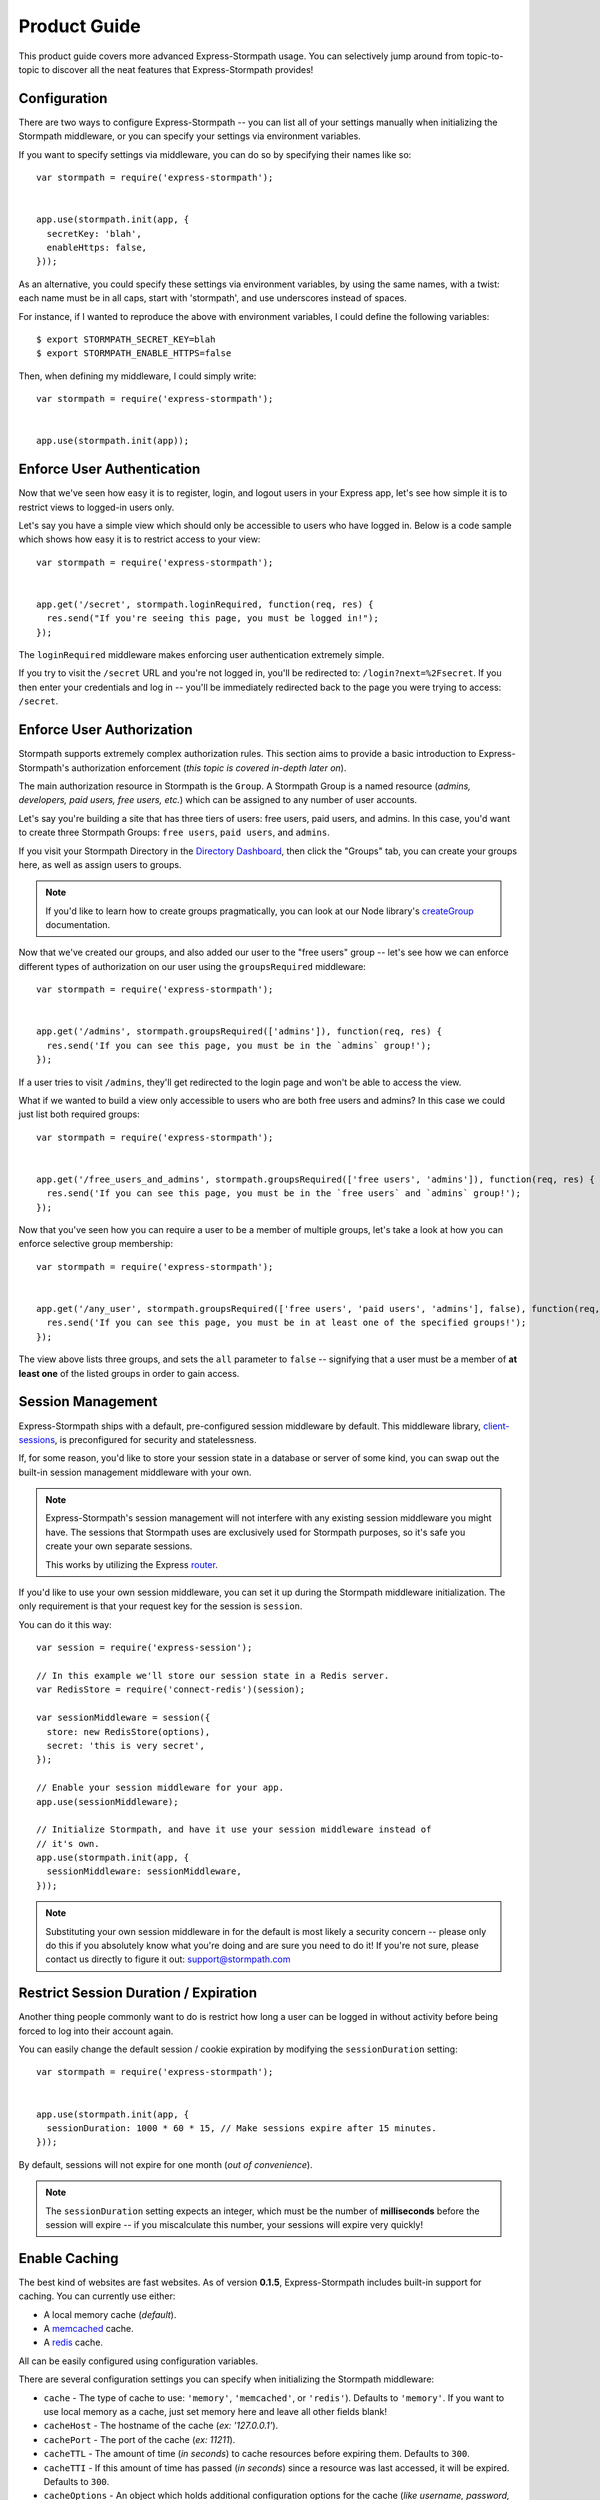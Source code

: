 Product Guide
=============

This product guide covers more advanced Express-Stormpath usage.  You can
selectively jump around from topic-to-topic to discover all the neat features
that Express-Stormpath provides!


Configuration
-------------

There are two ways to configure Express-Stormpath -- you can list all of your
settings manually when initializing the Stormpath middleware, or you can specify
your settings via environment variables.

If you want to specify settings via middleware, you can do so by specifying
their names like so::

    var stormpath = require('express-stormpath');


    app.use(stormpath.init(app, {
      secretKey: 'blah',
      enableHttps: false,
    }));

As an alternative, you could specify these settings via environment variables,
by using the same names, with a twist: each name must be in all caps, start with
'stormpath', and use underscores instead of spaces.

For instance, if I wanted to reproduce the above with environment variables, I
could define the following variables::

    $ export STORMPATH_SECRET_KEY=blah
    $ export STORMPATH_ENABLE_HTTPS=false

Then, when defining my middleware, I could simply write::

    var stormpath = require('express-stormpath');


    app.use(stormpath.init(app));


Enforce User Authentication
---------------------------

Now that we've seen how easy it is to register, login, and logout users in your
Express app, let's see how simple it is to restrict views to logged-in users only.

Let's say you have a simple view which should only be accessible to users who
have logged in.  Below is a code sample which shows how easy it is to restrict
access to your view::

    var stormpath = require('express-stormpath');


    app.get('/secret', stormpath.loginRequired, function(req, res) {
      res.send("If you're seeing this page, you must be logged in!");
    });


The ``loginRequired`` middleware makes enforcing user authentication extremely
simple.

If you try to visit the ``/secret`` URL and you're not logged in, you'll be
redirected to: ``/login?next=%2Fsecret``.  If you then enter your credentials
and log in -- you'll be immediately redirected back to the page you were trying
to access: ``/secret``.


Enforce User Authorization
--------------------------

Stormpath supports extremely complex authorization rules.  This section aims to
provide a basic introduction to Express-Stormpath's authorization enforcement
(*this topic is covered in-depth later on*).

The main authorization resource in Stormpath is the ``Group``.  A Stormpath
Group is a named resource (*admins, developers, paid users, free users, etc.*)
which can be assigned to any number of user accounts.

Let's say you're building a site that has three tiers of users: free users, paid
users, and admins.  In this case, you'd want to create three Stormpath Groups:
``free users``, ``paid users``, and ``admins``.

If you visit your Stormpath Directory in the `Directory Dashboard`_, then
click the "Groups" tab, you can create your groups here, as well as assign users
to groups.

.. note::
    If you'd like to learn how to create groups pragmatically, you can look at
    our Node library's `createGroup`_ documentation.

Now that we've created our groups, and also added our user to the "free users"
group -- let's see how we can enforce different types of authorization on
our user using the ``groupsRequired`` middleware::

    var stormpath = require('express-stormpath');


    app.get('/admins', stormpath.groupsRequired(['admins']), function(req, res) {
      res.send('If you can see this page, you must be in the `admins` group!');
    });

If a user tries to visit ``/admins``, they'll get redirected to the login page
and won't be able to access the view.

What if we wanted to build a view only accessible to users who are both free
users and admins?  In this case we could just list both required groups::

    var stormpath = require('express-stormpath');


    app.get('/free_users_and_admins', stormpath.groupsRequired(['free users', 'admins']), function(req, res) {
      res.send('If you can see this page, you must be in the `free users` and `admins` group!');
    });

Now that you've seen how you can require a user to be a member of multiple
groups, let's take a look at how you can enforce selective group membership::

    var stormpath = require('express-stormpath');


    app.get('/any_user', stormpath.groupsRequired(['free users', 'paid users', 'admins'], false), function(req, res) {
      res.send('If you can see this page, you must be in at least one of the specified groups!');
    });

The view above lists three groups, and sets the ``all`` parameter to ``false``
-- signifying that a user must be a member of **at least one** of the listed
groups in order to gain access.


Session Management
------------------

Express-Stormpath ships with a default, pre-configured session middleware by
default.  This middleware library, `client-sessions`_, is preconfigured for
security and statelessness.

If, for some reason, you'd like to store your session state in a database or
server of some kind, you can swap out the built-in session management middleware
with your own.

.. note::
    Express-Stormpath's session management will not interfere with any existing
    session middleware you might have.  The sessions that Stormpath uses are
    exclusively used for Stormpath purposes, so it's safe you create your own
    separate sessions.

    This works by utilizing the Express `router`_.

If you'd like to use your own session middleware, you can set it up during the
Stormpath middleware initialization.  The only requirement is that your request
key for the session is ``session``.

You can do it this way::

    var session = require('express-session');

    // In this example we'll store our session state in a Redis server.
    var RedisStore = require('connect-redis')(session);

    var sessionMiddleware = session({
      store: new RedisStore(options),
      secret: 'this is very secret',
    });

    // Enable your session middleware for your app.
    app.use(sessionMiddleware);

    // Initialize Stormpath, and have it use your session middleware instead of
    // it's own.
    app.use(stormpath.init(app, {
      sessionMiddleware: sessionMiddleware,
    }));

.. note::
    Substituting your own session middleware in for the default is most likely a
    security concern -- please only do this if you absolutely know what you're
    doing and are sure you need to do it!  If you're not sure, please contact us
    directly to figure it out: support@stormpath.com


Restrict Session Duration / Expiration
--------------------------------------

Another thing people commonly want to do is restrict how long a user can be
logged in without activity before being forced to log into their account again.

You can easily change the default session / cookie expiration by modifying the
``sessionDuration`` setting::

    var stormpath = require('express-stormpath');


    app.use(stormpath.init(app, {
      sessionDuration: 1000 * 60 * 15, // Make sessions expire after 15 minutes.
    }));

By default, sessions will not expire for one month (*out of convenience*).

.. note::
    The ``sessionDuration`` setting expects an integer, which must be the number
    of **milliseconds** before the session will expire -- if you miscalculate
    this number, your sessions will expire very quickly!


Enable Caching
--------------

The best kind of websites are fast websites.  As of version **0.1.5**,
Express-Stormpath includes built-in support for caching.  You can currently use
either:

- A local memory cache (*default*).
- A `memcached`_ cache.
- A `redis`_ cache.

All can be easily configured using configuration variables.

There are several configuration settings you can specify when initializing the
Stormpath middleware:

- ``cache`` - The type of cache to use: ``'memory'``, ``'memcached'``, or
  ``'redis'``).  Defaults to ``'memory'``.  If you want to use local memory as a
  cache, just set memory here and leave all other fields blank!
- ``cacheHost`` - The hostname of the cache (*ex: '127.0.0.1'*).
- ``cachePort`` - The port of the cache (*ex: 11211*).
- ``cacheTTL`` - The amount of time (*in seconds*) to cache resources before
  expiring them.  Defaults to ``300``.
- ``cacheTTI`` - If this amount of time has passed (*in seconds*) since a
  resource was last accessed, it will be expired.  Defaults to ``300``.
- ``cacheOptions`` - An object which holds additional configuration options for
  the cache (*like username, password, etc.*).

Here's an example showing how to enable caching for a memcached server that is
running locally with no username / password::

    var stormpath = require('express-stormpath');


    app.use(stormpath.init(app, {
      cache: 'memcached',
      cacheHost: '127.0.0.1',
      cachePort: 11211,
    }));

Here's an example which shows how to enable caching for a redis server that is
running locally with a required password::

    var stormpath = require('express-stormpath');


    app.use(stormpath.init(app, {
      cache: 'redis',
      cacheHost: '127.0.0.1',
      cachePort: 6379,
      cacheOptions: {
        auth_pass: 'xxx',
      },
    }));


Access User Data
----------------

Let's take a quick look at how we can access user data from a custom view.

Let's say we've defined a simple view that should simply display a user's email
address.  We can make use of the magical ``res.locals.user`` context variable to
do this::

    var stormpath = require('express-stormpath');


    app.get('/email', stormpath.loginRequired, function(req, res) {
      res.send('Your email address is:', res.locals.user);
    });

The ``res.locals.user`` context allows you to directly interact with the current
``user`` object.  This means you can perform *any* action on the ``user`` object
directly.

For more information on what you can do with a ``user`` object, please see
the Node library documentation: http://docs.stormpath.com/nodejs/api/account

Let's say you want to change a user's ``givenName`` (*first name*).  You could
easily accomplish this with the following code::

    // assuming we're inside of a request
    res.locals.user.givenName = 'Randall';
    res.locals.user.save(function(err) {
      if (!err) {
        console.log('User change saved successfully.');
      }
    });

As you can see above, you can directly modify ``user`` attributes, then
persist any changes by running ``res.locals.user.save()``.


Handling Events
---------------

As of Express-Stormpath **0.2.8**, it is now possible to handle specific events!
This means you can run your own custom code when a specific event happens.

All supported events are listed below.


Post Registration
.................

Want to run some custom code after a user registers for your site?  If so, this
is the event you want to handle!

By defining a ``postRegistrationHandler`` you're able to do stuff like:

- Send a new user a welcome email.
- Generate API keys for all new users.
- Setup Stripe billing.
- etc.

To use a ``postRegistrationHandler``, you need to define your handler function
in the Stormpath middleware setup::

    app.use(stormpath.init(app, {
      postRegistrationHandler: function(account, res, next) {
        console.log('User:', account.email, 'just registered!');
        next();
      },
    }));

As you can see in the example above, the ``postRegistrationHandler`` function
takes in three parameters:

- ``account``: The new, successfully created, user account.
- ``res``: The Express response object.  This can be used to modify the HTTP
  response directly.
- ``next``: The callback to call when you're done doing whatever it is you want
  to do.  If you call this, execution will continue on normally.  If you don't
  call this, you're responsible for handling the response.

In the example below, we'll use the ``postRegistrationHandler`` to redirect the
user to a special page (*instead of the normal registration flow*)::

    app.use(stormpath.init(app, {
      postRegistrationHandler: function(account, res, next) {
        res.redirect(302, '/secretpage').end();
      },
    }));


Working With Custom User Data
-----------------------------

In addition to managing basic user fields, Stormpath also allows you to store
up to 10MB of JSON information with each user account!

Instead of defining a database table for users, and another database table for
user profile information -- with Stormpath, you don't need either!

Let's take a look at how easy it is to store custom data on a ``user``
model::

    // assuming we're inside of a request
    res.locals.user.customData.somefield = 'somevalue';
    res.locals.user.customData['anotherfield'] = {'json': 'data'};
    res.locals.user.customData['woot'] = 10.202223;
    res.locals.user.save();

    user.customData['woot'];
    // 10.202223

    delete user.customData['woot'];
    user.save(function(err, updatedUser) {
      if (!err) {
        updatedUser.customData.woot;
        // undefined
      }
    });

As you can see above -- storing custom information on a ``user`` account is
extremely simple!

Extra Context For Templates
------------------------------------

Your app might need to add custom data like analytics code to the templates. This
data will most likely change depending of the environment you are running on and you
can't hardcode it in the template.

To fix that you can pass extra context to Express-Stormpath like so::

    var stormpath = require('express-stormpath');

    app.use(stormpath.init(app, {
      templateContext: {
        extraData: 'This is extra data.',
        googleAnalyticsID: 'UA-0000000-1',
        mixpanelID: '123456'
      }
    }));

And in each template, you'll have access to ``extraData`` and the other variables
you defined. Keep in mind that thosevalues might override the ones from 
Express-Stormpath. If you experience clashes, you might need to check your variable names first.

Automatic Expansion
-------------------

As of Express-Stormpath **0.4.3**, you can now take advantage of automatic
expansion.  Automatic expansion allows you to more easily work with user data.

Let's say you're working on an app which makes use of the ``customData``
property.  As mentioned in the previous section, you could always work with this
data in each route by requesting it like so::

    app.get('/', stormpath.loginRequired, function(req, res) {
      req.user.getCustomData(function(err, data) {
        res.json(data);
      });
    });

However -- this is a bit nasty, right?  If you know that you always want to use
``customData`` -- then having to repeatedly call ``req.user.getCustomData`` over
and over again is going to get boring!

With automatic expansion, you can pass in a configuration option when setting up
your middleware, and tell it you want a particular property to be expanded
automatically -- for instance::

    app.use(stormpath.init(app, {
      expandCustomData: true,
    });

Now, inside of *any* route, you could do the following::

    app.get('/', stormpath.loginRequired, function(req, res) {
      res.json(req.user.customData);
    });

As you can see above, by automatically expanding the ``customData`` property, it
means you don't have to make any additional Stormpath calls -- it will happen
automatically on each request!

You can expand any of the *"linked resources"* below:

- ``apiKeys`` - A user's API keys.
- ``customData`` - A user's custom data.
- ``directory`` - A user's directory data.
- ``groups`` - A user's group data.
- ``groupMemberships`` - A user's group membership data.
- ``providerData`` - A user's provider data (*for social login providers*).
- ``tenant`` - A user's tenant data.

Now, some of the linked resources above are simple JSON objects:

- ``customData``
- ``directory``
- ``providerData``
- ``tenant``

Each of the above objects contains some fields, and can be referenced like a
normal JSON object.

The other fields, however:

- ``apiKeys``
- ``groups``
- ``groupMemberships``

Are collections -- and they can't be queried in a single request.

Take ``groups``, for instance, if your account is a member of 1,000 groups, you
won't be able to squeeze all 1,000 groups into a single object (*it's just not
efficient*) -- so instead, you have to iterate over the collection.

Below is an example which shows how you can iterate over a collection resource
(*groups, in this case*)::

    app.get('/', stormpath.loginRequired, function(req, res) {
      req.user.groups.each(function(group, callback) {
        console.log('group:', group);
        callback();
      }, function() {
        res.send('Finished logging all groups to the console!')
      });
    });

Each collection resource has an ``each`` method which takes in two functions
with signature: ``function(data, callback), function()``.  The first function
will be called for each resource in the collection.  The second function will be
called when you've finished iterating through all of the available resources.

So, given the example above, we could just as easily iterate over all of a
user's ``apiKeys``::

    app.get('/', stormpath.loginRequired, function(req, res) {
      req.user.apiKeys.each(function(apiKey, callback) {
        console.log('apiKey:', apiKey);
        callback();
      }, function() {
        res.send('Finished logging all apiKeys to the console!')
      });
    });

Below is a full list of the available expansion options that you'll need to
enable in your middleware if you'd like to turn expansion on (*each field can be
enabled by setting its value to true*):

- ``expandApiKeys``
- ``expandCustomData``
- ``expandDirectory``
- ``expandGroups``
- ``expandGroupMemberships``
- ``expandProviderData``
- ``expandTenant``


API Authentication
------------------

In addition to handling user login, registration, etc. for web users -- you can
also use Stormpath to secure your REST API.

Typically, securing REST APIs is a lot of work:

- You need to assign users API keys.
- You need to cache the API keys for validation when users make requests
  (*nobody likes a slow API!*).
- You need to allow users to exchange their API keys for Oauth tokens (*if you
  want to support Oauth*).

With Stormpath, however, this process is greatly simplified.  Stormpath can
create API keys for your users, store them securely, and completely handle API
authentication / caching.


Create API Keys
...............

Before you can secure your REST API, you'll need to provision an API key pair
for one of your Stormpath users.

To do this (*assuming you're inside of an Express route*), you can call the
``createApiKey`` method on your user object like so::

    // Create an API key pair for the current user.
    app.post('/create', stormpath.loginRequired, function(req, res) {
      res.locals.user.createApiKey(function(err, apiKey) {
        if (err) {
          res.json(503, { error: 'Something went wrong. Please try again.' });
        } else {
          res.json({ id: apiKey.id, secret: apiKey.secret });
        }
      });
    });

The above route will create a new API key for the logged in user, then return it
as JSON.  Each API key pair has two parts:

- ``id`` - An API key ID -- this is similar to a username.
- ``secret`` - An API key secret -- this is similar to a password.

Both the id and secret *must* be given to your user, as both will be needed for
API authentication.

Once you've created at least one API key pair for your user, you can then allow
this user to authenticate using their API keys against your API service.


Authenticating via Basic Auth
.............................

If you're building a REST API, the simplest way to secure your API is using HTTP
basic authentication.

Essentially what this means is that a developer will be able to access your API
by specifying their API key ID and secret when making requests to your API.

To allow a user to authenticate via basic authentication, all you need to use is
the ``apiAuthenticationRequired`` middleware in your route::

    // This API endpoint is *only* accessible to users with valid API keys.
    app.get('/me', stormpath.apiAuthenticationRequired, function(req, res) {
      var user = res.locals.user;
      res.json({
        givenName: user.givenName,
        surname: user.surname,
        email: user.email,
      });
    });

Now, let's see how a developer can successfully use this API endpoint defined
above.

First, we'll use the `curl`_ command to make an API request to this endpoint
*without specifying our API credentials*::

    $ curl -v http://localhost:3000/me
    {"error":"Invalid API credentials."}

As you can see above, by hitting the API endpoint with no credentials, a JSON
error is returned automatically (*along with an HTTP 401 UNAUTHORIZED status
code*).

Now, let's try this again by specifying our user's API credentials (*that we
generated in the previous section*)::

    $ curl -v --user id:secret http://localhost:3000/me
    {"givenName":"Randall","surname":"Degges","email":"r@rdegges.com"}

As you can see, by specifying my developer API credentials, I was able to
successfully authenticate against the REST API!

Using basic authentication, along with SSL, is an *excellent* way to secure
your REST API.


Authenticating via OAuth
........................

OAuth is another popular way to secure REST APIs.

The way OAuth works is as follows:

- You've built a REST API that you want to secure.
- You've got developer accounts, and each developer account has an API key
  pair.
- A developer makes an HTTP POST request to your API service at the URL
  ``/oauth``, and authenticates via HTTP basic authentication.
- If the request to ``/oauth`` was successful, an OAuth token will be returned
  to the developer.  This token is a long string that expires in a given amount
  of time (*by default, OAuth tokens expire after one hour*).
- After the developer has this OAuth token, they can use this to authenticate
  future API requests instead of using their API key directly.

OAuth serves to provide additional security over basic authentication if you'd
like to give out more advanced / restricted access to your developers.

Typically, if you're building a REST API, and aren't sure which form of
authentication to offer -- it's a much better idea to simply use basic
authentication (*covered in the previous section*).

If you'd still like to use OAuth, continue reading!


Configuring OAuth Token Settings
^^^^^^^^^^^^^^^^^^^^^^^^^^^^^^^^

This library comes with OAuth support out-of-the box.  There are two
configuration options you can specify when initializing the Stormpath middleware
which control your OAuth flow:

- ``getOauthTokenUrl`` - The URL at which OAuth tokens can be retrieved.
  Defaults to ``/oauth``.
- ``oauthTTL`` - The amount of time (*in seconds*) that OAuth tokens last.
  Defaults to ``3600`` (*one hour*).

Here's an example of how to set both of these attributes::

    app.use(stormpath.init(app, {
      getOauthTokenUrl: '/oauth',
      oauthTTL: 3600,
    }));


Getting an OAuth Token
^^^^^^^^^^^^^^^^^^^^^^

Now that you've configured your OAuth settings, developers will be able to
retrieve OAuth tokens by hitting your OAuth URL (*/oauth by default*) with
their API credentials.

Below is an example request using curl, which demonstrates the proper way to
request an OAuth token::

    $ curl -v --user id:secret http://localhost:3000/oauth?grant_type=client_credentials
    {"access_token":"eyJ0eXAiOiJKV1QiLCJhbGciOiJIUzI1NiJ9.eyJzdWIiOiJEUExSSTVUTEVNMjFTQzNER0xHUjBJOFpYIiwiaXNzIjoiaHR0cHM6Ly9hcGkuc3Rvcm1wYXRoLmNvbS92MS9hcHBsaWNhdGlvbnMvNWpvQVVKdFZONHNkT3dUVVJEc0VDNSIsImlhdCI6MTQwNjY1OTkxMCwiZXhwIjoxNDA2NjYzNTEwLCJzY29wZSI6IiJ9.ypDMDMMCRCtDhWPMMc9l_Q-O-rj5LATalHYa3droYkY","token_type":"bearer","expires_in":3600}

.. note::
    If you're wondering why the ``?grant_type=client_credentials`` querystring
    exists -- it's part of the OAuth spec: http://tools.ietf.org/html/rfc6749

The response is a JSON object which contains:

- ``access_token`` - Your OAuth access token.  This can be used to authenticate
  via subsequent requests.
- ``token_type`` - This will always be ``'bearer'``.
- ``expires_in`` - This is the amount of seconds (*as an integer*) for which
  this token is valid.


Making OAuth Requests
^^^^^^^^^^^^^^^^^^^^^

Now that you've got an OAuth access token, you can use this to make API requests
securely to you REST API.

Let's say you've defined the following API endpoint::

    // This API endpoint is *only* accessible to users with a valid OAuth token.
    app.get('/me', stormpath.apiAuthenticationRequired, function(req, res) {
      var user = res.locals.user;
      res.json({
        givenName: user.givenName,
        surname: user.surname,
        email: user.email,
      });

By using the ``stormpath.apiAuthenticationRequired`` middleware, users will be
authenticated automatically on your behalf.

Here's a sample curl request to this endpoint without any credentials::

    $ curl -v http://localhost:3000/me
    {"error":"Invalid API credentials."}

And here's a sample curl request to this endpoint with the Bearer token
included::

    $ curl -v -H 'Authorization: Bearer eyJ0eXAiOiJKV1QiLCJhbGciOiJIUzI1NiJ9.eyJzdWIiOiJEUExSSTVUTEVNMjFTQzNER0xHUjBJOFpYIiwiaXNzIjoiaHR0cHM6Ly9hcGkuc3Rvcm1wYXRoLmNvbS92MS9hcHBsaWNhdGlvbnMvNWpvQVVKdFZONHNkT3dUVVJEc0VDNSIsImlhdCI6MTQwNjY1OTkxMCwiZXhwIjoxNDA2NjYzNTEwLCJzY29wZSI6IiJ9.ypDMDMMCRCtDhWPMMc9l_Q-O-rj5LATalHYa3droYkY' http://localhost:3000/me
    {"givenName":"Randall","surname":"Degges","email":"r@rdegges.com"}

As you can see, by correctly specifying your OAuth token, you're able to
authenticate against the API endpoint easily!


Customize Redirect Logic
------------------------

As you might have already noticed by playing around with the registration and
login pages -- when you first register or log into an account, you'll be
immediately redirected to the URL ``/``.

This is actually a configurable setting -- you can easily modify this default
redirect URL by adding the following config setting::

    app.use(stormpath.init(app, {
      redirectUrl: '/dashboard',
    }));

This allows you to build nicer apps as you can do stuff like redirect newly
registered users to a tutorial, dashboard, or something similar.

What if someone visits the login route when they are logged in?  By default
they will see the login screen again, but, but enabling the ``enableAutoLogin``
feature, users who are already logged in will be automatically redirected to
your ``redirectUrl`` -- skipping the login page all together::

    app.use(stormpath.init(app, {
      enableAutoLogin: true,
    }));

.. note::
    If a user visits a page which has restricted access, they'll be redirected
    to the login page.  Once the user logs in, they'll be immediately redirected
    back to whatever page they were initially trying to access (*this behavior
    overrides the ``redirectUrl`` setting*).


Customize User Registration Fields
----------------------------------

In many cases you might want to change the fields you collect when a user
registers.  Let's customize the fields we ask for when a user registers!

Every user you register ends up getting stored in Stormpath as an `Account`_
object.  Accounts in Stormpath have several fields you can set:

- username
- email (**required**)
- password (**required**)
- givenName (**required**) also known as "first name"
- middleName
- surname (**required**) also known as "last name"

By default, the built-in registration view that Express-Stormpath ships with gets
you a registration page that looks like this:

.. image:: /_static/registration-page.png

As you can see, it includes the ``givenName``, ``middleName``, ``surname``,
``email``, and ``password`` fields by default.  All of these fields are
required, with the exception of ``middleName``.

What happens if a user enters an invalid value -- or leaves a required field
blank?  They'll see something like this:

.. image:: /_static/registration-page-error.png

But what if you want to force the user to enter a value for middle name?  Doing
so is easy!  Express-Stormpath is **highly customizable**, and allows you to
easily control which fields are accepted, and which fields are required.

To require a user to enter a middle name field, set the following value in your
Express app config::

    app.use(stormpath.init(app, {
      enableMiddleName: true,
      requireMiddleName: true,
    }));

Now go ahead and give it a try -- if you attempt to create a new user and don't
specify a middle name, you'll see an error!

.. note::
    Each Stormpath field allows you to specify two config values:
    ``enableFieldName`` and ``requireFieldName``.  The ``enableXXX`` setting
    controls whether or not the specified field is displayed on the registration
    page -- the ``requireXXX`` field controls whether or not the specified field
    is required by the user to successfully complete the registration process.

Lastly, it's also simple to add in a ``username`` field (*either required or
optional*).  Just like the examples above, you can use the ``enable`` and
``require`` settings to control the registration behavior::

    app.use(stormpath.init(app, {
      enableUsername: true,
      requireUsername: true,
    }));

And that's it!


Customize User Login Fields
---------------------------

If you visit your login page (``/login``), you will see (*by default*), two
input boxes: one for ``email`` and one for ``password``.

While this is fine for most purposes, sometimes you might want to let users log
in with a ``username`` **or** ``email`` (especially if your site collects
``username`` during registration).

Doing this is simple: by enabling the ``enableUsername`` setting you'll not
only make the ``username`` field available on the registration page,
but also on the login page (*so users can log in by entering either their
``username`` or ``email`` and ``password``*).

To enable ``username`` support, just set the following config variable::

    app.use(stormpath.init(app, {
      enableUsername: true,
    }));

You should now see the following on your login page:

.. image:: /_static/login-page.png

.. note::
    In the example above we didn't set the ``requireUsername`` field
    to ``true`` -- if we did, this would ensure that when a new user registers
    for the site, they **must** pick a ``username``.

    The ``requireUsername`` field has no effect on the login page.


Customize User Registration, Login, and Logout Routes
-----------------------------------------------------

By default, Express-Stormpath automatically enables three separate views and
routes:

- ``/register`` - the registration view
- ``/login`` - the login view
- ``/logout`` - the logout view

Customizing the built-in URL routes is quite simple.  There are several config
variables you can change to control these URL mappings.  To change them, just
modify your app's config.

- ``registrationUrl`` -- default: ``/register``
- ``loginUrl`` -- default: ``/login``
- ``logoutUrl`` -- default: ``/logout``

If you were to modify your config such that::

    app.use(stormpath.init(app, {
      registrationUrl: '/welcome',
    }));

Then visit ``/welcome``, you'd see your registration page there, instead!


Customize the Views
-------------------

Although I personally find our registration and login pages to be incredibly
good looking -- I realize that you might not share my same design passion!

Express-Stormpath was built with customizability in mind, and makes it very easy
to build your own custom registration and login views.

Let's start by looking at the built-in views:
https://github.com/stormpath/stormpath-express/tree/master/lib/views

Here's a quick rundown of what each template is for:

- ``base.jade`` is the base template that the registration and login templates
  extend.  It provides a basic `bootstrap`_ based layout, with a couple of
  blocks for customizing the child templates.
- ``login.jade`` is the login page.  It has some logic to flash error messages
  to the user if something fails, and also dynamically determines which input
  boxes to display based on the app's settings.
- ``register.jade`` is the registration page.  It has some logic to flash error
  messages to the user if something fails, and also dynamically determines
  which input boxes to display based on the app's settings.

If you're comfortable with `Jade`_, you can copy these templates to your
project directly, and customize them yourself.  If you're not already a super
Express guru, continue reading!


The Most Basic View
...................

Let's say you want to build your own, fully customized registration and login
views -- no problem!

The first thing you need to do is create two views in the ``views``
directory of your project.

First, copy the following code into ``views/register.jade``::

    // Display an error if there is any.
    if error
      p #{error}

    form(method='post')
      input(name='_csrf', type='hidden', value=csrfToken)

      // This block of code renders the desired input boxes for registering users.
      if app.get('stormpathEnableUsername')
        input(placeholder='Username', name='username', required=app.get('stormpathRequireUsername') ? true : false, type='text')

      if app.get('stormpathEnableGivenName')
        input(placeholder='First Name', name='givenName', required=app.get('stormpathRequireGivenName') ? true : false, type='text')

      if app.get('stormpathEnableMiddleName')
        input(placeholder='Middle Name', name='middleName', required=app.get('stormpathRequireMiddleName') ? true : false, type='text')

      if app.get('stormpathEnableSurname')
        input(placeholder='Last Name', name='surname', required=app.get('stormpathRequireSurname') ? true : false, type='text')

      input(placeholder='Email', name='email', required='true', type='text')
      input(placeholder='Password', name='password', required='true', type='password')

      button(type='submit') Create Account

The simple template you see above is the most basic possible registration page.
It renders all of the appropriate input forms, based on your settings.

Next, copy the following code into ``views/login.jade``::

    // Display an error if there is any.
    if error
      p #{error}

    form(method='post')
      input(name='_csrf', type='hidden', value=csrfToken)

      if app.get('stormpathEnableUsername')
        input(placeholder='Username or Email', required=true, name='login', type='text')
      else
        input(placeholder='Email', required=true, name='login', type='text')

      input(placeholder='Password', required=true, type='password', name='password')
      button(type='submit') Log In

This is the most basic login template possible.


Update Template Paths
.....................

Now that you've got the simplest possible templates ready to go, let's activate
them!  In your app's config, you'll need to specify the path to your new
templates like so::

    app.use(stormpath.init(app, {
      registrationView: __dirname + '/views/register.jade',
      loginView: __dirname + '/views/login.jade',
    }));

That will tell Express-Stormpath to render the templates you created above instead
of the built-in ones!

Now, if you open your browser and checkout ``/register`` and ``/login``, you
should see something like the following:

.. image:: /_static/registration-page-basic.png

.. image:: /_static/login-page-basic.png

**BAM!**  That wasn't so bad, was it?  You now have your own customized
registration and login templates -- all you need to do now is design them the
way you want!


Disable the Built-in Views
--------------------------

If for some reason you want to write your own registration, login, and logout
views (*not recommended*), you can easily disable all of the automatic
functionality described above by modifying your app config and adding the
following::

    app.use(stormpath.init(app, {
      enableRegistration: false,
      enableLogin: false,
      enableLogout: false,
    }));


Passing Extra Variables to the Built-in Templates
-------------------------------------------------

If you've started to customize the base Stormpath templates that render the
registration and login pages (*as well as many others*), you might have been
wondering how you can pass extra information into each template -- stuff like
your Google Analytics tracking code, social sharing stuff, etc.

As of Express-Stormpath **0.4.9**, you're now able to define a JSON object that
will be automatically available to all of the Stormpath templates!

The way this works is simple.

Firstly, you can you specify your template variables during the middleware
initialization process or via an environment variable::

    app.use(stormpath.init(app, {
      templateContext: {
        googleAnalyticsCode: 'UA-XXX-XX',
        intercomId: 'xxx',
      },
    }));

Or, if you prefer environment variables::

    $ export STORMPATH_TEMPLATE_CONTEXT='{"googleAnalyticsCode": "UA-XXX-XX", "intercomId": "xxx"}'

Now that you've defined your variables, you can use them freely inside of your
customized Stormpath templates!  For example, if you wanted to customize the
built-in ``registration.jade`` template, you could create a new Jade file that
looks like this::

    html
      body
        script(type="text/javascript").
          (function(i,s,o,g,r,a,m){i['GoogleAnalyticsObject']=r;i[r]=i[r]||function(){
          (i[r].q=i[r].q||[]).push(arguments)},i[r].l=1*new Date();a=s.createElement(o),
          m=s.getElementsByTagName(o)[0];a.async=1;a.src=g;m.parentNode.insertBefore(a,m)
          })(window,document,'script','//www.google-analytics.com/analytics.js','ga');

          ga('create', '#{googleAnalyticsCode}', 'auto');
          ga('send', 'pageview');

See how the template above now has the Google Analytics Tracking code embedded
in it?  This is working because the ``#{googleAnalyticsCode}`` variable is being
made available to your templates automatically.

Lastly, in order to activate your new template, you need to activate it::

    app.use(stormpath.init(app, {
      registrationView: __dirname + '/views/register.jade',
    }))

Once you've done that, you'll be good to go!


Use Account Verification
------------------------

As of Express-Stormpath **0.1.8**, it is now possible to easily enable an
"Account Verification Workflow", which makes newly registered users click a link
in in their email inbox before completing user the user registration process.

If you'd like to ensure your users are registering with legitimate email
addresses, this feature makes the process as painless as possible =)


Configure the Workflow
......................

The first thing you need to do to enable "Account Verification" functionality
in your Express app is visit the `Directory Dashboard`_ and select your default
user directory.

Next, you should see several options in a tab.  You will want to click the
"Workflows" button.  Once you've landed on this page, you'll then want to click
the "show" link to the right of the "Account Registration and Verification"
header.  This section allows you to configure your "Account Verification"
settings.

On this page, the only thing you **need** to change is the "Account Verification
Base URL" setting at the top.  You need to set this to be:
``https://mysite.com/verified``, substituting in your own website address.

For instance, if your site lives at ``https://www.mysite.com``, you'll want to
set "Account Verification Base URL" to ``https://www.mysite.com/verified``.

This URL determines where a user will be redirected after clicking the
verification link in the email we send them.  If you're testing things out
locally, you can also set this to a local URL (eg:
``http://localhost:3000/verified``).

After setting "Account Verification Base URL", you can also adjust any of the
other settings below -- you can customize the email templates that are used to
email the user, and a variety of other options.

When you're finished customizing the "Account Verification Workflow", be sure
to hit the "Update" button at the bottom of the page.


Enable Account Verification in Your App
.......................................

Now that you've configured the "Account Verification" settings on Stormpath's
side, you need to configure your Express application to enable account
verification.

You can do this easily by modifying your application config like so::

    app.use(stormpath.init(app, {
      enableAccountVerification: true,
    }));

And...  That's all you have to do!


Test it Out
...........

Now that you've fully enabled account verification functionality in your app,
open up the registration page in your Express app and check it out!  After
creating a new user account, you'll be greeted by a message informing you that
before you can continue you need to click the verification link in your inbox.
This page looks like this:

.. image:: /_static/verification.png

Then, depending on your "Account Verification Workflow" configuration, the user
will see an email that looks like the following:

.. image:: /_static/verification-email.png

When a user clicks the link in their email, they'll reach a success page that
looks like this:

.. image:: /_static/verification-complete.png

And lastly, once a user clicks the verification link, they'll be automatically
logged into their account, then redirected to the main page of your site
(whatever URL is set as ``redirectUrl`` in your configuration).  They'll also
be shown this page for a few seconds to let them know the change was successful.

Not bad, right?


Customization
.............

Much like all other Express-Stormpath features, the account verification feature is
completely customizable.

You can easily change the account verification templates by modifying the following
configuration variables, respectively:

- ``stormpathAccountVerificationEmailSentView`` - The view which is shown after
  a new user creates an account.
- ``stormpathAccountVerificationCompleteView`` - The view which is shown after
  a user clicks the verification link in their email.

If you'd like to override the default views, you should take a look at the
ones included with Express-Stormpath here:
https://github.com/stormpath/stormpath-express/tree/master/lib/views
and use these as a base for your own views.


Use Password Reset
------------------

As of Express-Stormpath **0.1.6**, it is now possible to easily enable a "Password
Reset Workflow", which allows your users to reset their passwords automatically.

We highly encourage you to use this feature, as it provides a simple and secure
way to allow your users to reset their passwords without hassle.


Configure the Workflow
......................

The first thing you need to do to enable "Password Reset" functionality in your
Express app is visit the `Directory Dashboard`_ and select your default user
directory.

Next, you should see several options in a tab.  You will want to click the
"Workflows" button.  Once you've landed on this page, you'll then want to click
the "show" link to the right of the "Password Reset" header.  This section
allows you to configure your "Password Reset" settings.

On this page, the only thing you **need** to change is the "Base URL" setting at
the top.  You need to set this to be: ``https://mysite.com/forgot/change``,
substituting in your own website address.

For instance, if your site lives at ``https://www.mysite.com``, you'll want to
set "Base URL" to ``https://www.mysite.com/forgot/change``.

This URL determines where a user will be redirected after attempting to reset
their password on your website.  If you're testing things out locally, you can
also set this to a local URL (eg: ``http://localhost:3000/forgot/change``).

After setting "Base URL", you can also adjust any of the other settings below --
you can customize the email templates that are used to email the user, and a
variety of other options.

When you're finished customizing the "Password Reset Workflow", be sure to hit
the "Update" button at the bottom of the page.


Enable Password Reset in Your App
.................................

Now that you've configured the "Password Reset" settings on Stormpath's side,
you need to configure your Express application to enable password reset.

You can do this easily by modifying your application config like so::

    app.use(stormpath.init(app, {
      enableForgotPassword: true,
    }));

And...  That's all you have to do!


Test it Out
...........

Now that you've fully enabled password reset functionality in your app, open up
the login page in your Express app and check it out!  You should see a "Forgot
Password?" link below the login form which looks like this:

.. image:: /_static/forgot.png

If you click the "Forgot Password?" link, you'll be brought to a password reset
page that looks like this:

.. image:: /_static/forgot-init.png

After filling in their email address, a user will see the following page:

.. image:: /_static/forgot-email-sent.png

Then, depending on your "Password Reset Workflow" configuration, the user will
see an email that looks like the following:

.. image:: /_static/forgot-email.png

When a user clicks the link in their email, they'll reach a password change page
that looks like this:

.. image:: /_static/forgot-change.png

And lastly, once a user changes their password successfully, they'll be
automatically logged into their account, then redirected to the main page of
your site (whatever URL is set as ``redirectUrl`` in your configuration).
They'll also be shown this page for a few seconds to let them know the change
was successful:

.. image:: /_static/forgot-complete.png

Not bad, right?


Customization
.............

Much like all other Express-Stormpath features, the password reset feature is
completely customizable.

You can easily change the password reset templates by modifying the following
configuration variables, respectively:

- ``forgotPasswordView`` - The view which is shown when a user clicks the
  "Forgot Password?" link on the login page.
- ``forgotPasswordEmailSentView`` - The view which is shown after a user
  has successfully requested a password reset.
- ``forgotPasswordChangeView`` - The view which is shown to a user after
  they've clicked the link in their email.  This view allows the user to
  change their password.
- ``forgotPasswordCompleteView`` - The view which is shown after the user has
  successfully reset their account password.

If you'd like to override the default views, you should take a look at the
ones included with Express-Stormpath here:
https://github.com/stormpath/stormpath-express/tree/master/lib/views
and use these as a base for your own views.


Use Facebook Login
------------------

Now that we've covered the basics: let's add Facebook Login support to your app!
Stormpath makes it very easy to support social login with Facebook.

In the next few minutes I'll walk you through *everything* you need to know to
support Facebook login with your app.


Create a Facebook App
.....................

The first thing you need to do is log into the `Facebook Developer Site`_ and
create a new Facebook App.

You can do this by visiting the `Facebook Developer Site`_ and click the "Apps"
menu at the top of the screen, then select the "Create a New App" button.  You
should see something like the following:

.. image:: /_static/facebook-new-project.png

Go ahead and pick a "Display Name" (usually the name of your app), and choose a
category for your app.  Once you've done this, click the "Create App" button.


Specify Allowed URLs
....................

The next thing we need to do is tell Facebook what URLs we'll be using Facebook
Login from.

From the app dashboard page you're on, click the "Settings" tab in the left
menu, then click the "Add Platform" button near the bottom of the page.  When
prompted, select "Website" as your platform type.

In the "Site URL" box, enter your private and public root URLs.  This should be
something like ``"http://localhost:3000"`` or ``"http://mysite.com"``.  *If you
want to allow Facebook Login from multiple URLs (local development, production,
etc.) you can just click the "Add Platform" button again and enter another URL.*

Lastly, click the "Save Changes" button to save the changes.

Your settings should now look something like this:

.. image:: /_static/facebook-url-settings.png


Create a Facebook Directory
...........................

Next, we need to input the Facebook app credentials into Stormpath.  This allows
Stormpath to interact with the Facebook API on your behalf, which automates all
OAuth flows.

To do this, you need to visit the `Directory dashboard`_ and create a new
directory.  When you click the "Create Directory" button, click the "Facebook"
button, then on the following screen enter your Facebook app information:

- For the "Name" field, you can insert whatever name you want.
- For the "Facebook Client ID" field, insert your Facebook App ID which you got
  in the previous steps.
- For the "Facebook Client Secret" field, insert your Facebook Client Secret
  which you got in the previous steps.

Lastly, be sure to click the "Save" button at the bottom of the page.

Next, you need to hook your new Facebook Directory up to your Stormpath
Application.  To do this, visit the `Application dashboard`_ and select your
Application from the list.

On your Application page, click the "Account Stores" tab, then click the "Add
Account Store" button.  From the drop down list, select your newly created
Facebook Directory, then save your changes.

That's it!


Configure Your Express App
..........................

Now that we've created a new Facebook App and configured our URLs -- we need to
enter our Facebook App secrets into our Express app so that express-stormpath
knows about them.

You can find your Facebook App ID and Secret on your App dashboard page, at the
top of the screen.

In your app's config, you'll want to add the following settings (*don't forget
to substitute in the proper credentials!*)::

    app.use(stormpath.init(app, {
      enableFacebook: true,
      social: {
        facebook: {
          appId: 'xxx',
          appSecret: 'xxx',
        },
      },
    }));

These two settings: ``enableFacebook`` and ``social`` work together to tell
express-stormpath to enable social login support for Facebook, as well as
provide the proper credentials so things work as expected.

.. note::
    We recommend storing your credentials in environment variables.  Please
    don't hard code secret credentials into your source code!


Test it Out
...........

Now that you've plugged your Facebook credentials into express-stormpath, social
login should already be working!

Open your express app in a browser, and try logging in by visiting the login page
(``/login``).  If you're using the default login page included with this
library, you should see the following:

.. image:: /_static/login-page-facebook.png

You now have a fancy new Facebook enabled login button!  Try logging in!  When
you click the new Facebook button you'll be redirected to Facebook, and
prompted to accept the permissions requested:

.. image:: /_static/login-page-facebook-permissions.png

After accepting permissions, you'll be immediately redirected back to your
website at the URL specified by ``redirectUrl`` in your app's config.

Simple, right?!


Use Google Login
----------------

Google Login is incredibly popular -- let's enable it!

In the next few minutes I'll walk you through *everything* you need to know to
support Google login with your app.


Create a Google Project
.......................

The first thing you need to do is log into the `Google Developer Console`_ and
create a new Google Project.

You can do this by visiting the `Developer Console`_ and clicking the "Create
Project" button.  You should see something like the following:

.. image:: /_static/google-new-project.png

Go ahead and pick a "Project Name" (usually the name of your app), and
(*optionally*) a "Project ID".


Enable Google Login
...................

Now that you've got a Google Project -- let's enable Google Login.  The way
Google Projects work is that you have to selectively enable what functionality
each Project needs.

From your `Console Dashboard`_ click on your new Project, then in the side panel
click on the "APIs & auth" menu option.

Now, scroll through the API list until you see "Google+ API", then click the
"OFF" button next to it to enable it.  You should now see the "Google+ API" as
"ON" in your API list:

.. image:: /_static/google-enable-login.png


Create OAuth Credentials
........................

The next thing we need to do is create a new OAuth client ID.  This is what
we'll use to handle user login with Google.

From your `Console Dashboard`_ click the "APIs & auth" menu, then click on the
"Credentials" sub-menu.

You should see a big red button labeled "Create New Client ID" near the top of
the page -- click that.

You'll want to do several things here:

1. Select "Web application" for your "Application Type".
2. Remove everything from the "Authorized Javascript Origins" box.
3. Add the URL of your site (both publicly and locally) into the "Authorized
   Redirect URI" box, with the ``/google`` suffix.  This tells Google where to
   redirect users after they've logged in with Google.

In the end, your settings should look like this:

.. image:: /_static/google-oauth-settings.png

Once you've specified your settings, go ahead and click the "Create Client ID"
button.

Lastly, you'll want to take note of your "Client ID" and "Client Secret"
variables that should now be displayed on-screen.  We'll need these in the next
step.


Create a Google Directory
.........................

Next, we need to input the Google app credentials into Stormpath.  This allows
Stormpath to interact with the Google API on your behalf, which automates all
OAuth flows.

To do this, you need to visit the `Directory dashboard`_ and create a new
directory.  When you click the "Create Directory" button, click the "Google"
button, then on the following screen enter your Google app information:

- For the "Name" field, you can insert whatever name you want.
- For the "Google Client ID" field, insert your Google Client ID which you got
  in the previous steps.
- For the "Google Client Secret" field, insert your Google Client Secret
  which you got in the previous steps.
- For the "Google Authorized Redirect URI" field, insert your Google Redirect
  URL from the previous section. Be sure to *only enter the URI you're currently
  using*.  EG: If you're running your app in development mode, set it to your
  local URL, if you're running your app in production mode, set it to your
  production URL.

Lastly, be sure to click the "Save" button at the bottom of the page.

Next, you need to hook your new Google Directory up to your Stormpath
Application.  To do this, visit the `Application dashboard`_ and select your
Application from the list.

On your Application page, click the "Account Stores" tab, then click the "Add
Account Store" button.  From the drop down list, select your newly created
Google Directory, then save your changes.

That's it!


Configure Your Express App
..........................

Now that we've created a new Google Project and generated OAuth secrets -- we
can now enter these secrets into our Express app so that express-stormpath
knows about them.

In your app's config, you'll want to add the following settings (*don't forget
to substitute in the proper credentials!*)::

    app.use(stormpath.init(app, {
      enableGoogle: true,
      social: {
        google: {
          clientId: 'xxx',
          clientSecret: 'xxx',
        },
      },
    }));

These two settings: ``enableGoogle`` and ``social`` work together to tell
express-stormpath to enable social login support for Google, as well as provide
the proper credentials so things work as expected.

.. note::
    We recommend storing your credentials in environment variables.  Please
    don't hard code secret credentials into your source code!


Test it Out
...........

Now that you've plugged your Google credentials into express-stormpath, social
login should already be working!

Open your Express app in a browser, and try logging in by visiting the login page
(``/login``).  If you're using the default login page included with this
library, you should see the following:

.. image:: /_static/login-page-google.png

You now have a fancy new Google enabled login button!  Try logging in!  When you
click the new Google button you'll be redirected to Google, and prompted to
select your Google account:

.. image:: /_static/login-page-google-account.png

After selecting your account you'll then be prompted to accept any permissions,
then immediately redirected back to your website at the URL specified by
``redirectUrl`` in your app's settings.

Simple, right?!


Use Hosted Login
----------------

If you'd like to use Stormpath's new hosted login functionality (*known as ID
Site*), you can now do so using Express-Stormpath 0.2.2+!

Stormpath's ID Site functionality works as so:

- If a user wants to register for your web site, they'll be redirected to your
  ID site URL (*hosted by Stormpath*).  This can be something like:
  https://login.mysite.com

- Stormpath will then display a login / registration / forgot password page
  automatically, depending on what the user wants to do, allowing the user to
  register **without touching your Express application!**  These pages can be
  completely customized however you like, of course.

- Once Stormpath has registered or logged the user in, they'll be redirected
  back to a route on your Express app (*which defaults to /redirect*).  This
  route will then verify that the user was successfully logged in, and create a
  user session.

- Lastly, the user will be redirected back to whatever page on your site is
  configured as the ``redirectUrl`` (*this defaults to /*).

For more information on ID Site, please read the official documentation:
http://docs.stormpath.com/guides/using-id-site/


Enable ID Site
..............

The first step in getting hosted login working is enabling the ID Site
functionality on Stormpath.

To do this, you'll want to first visit your `ID Site dashboard`_.  This page is
where you can configure your hosted login functionality.

.. note::
    These instructions will only cover using the built-in hosted login site --
    if you'd like to customize your ID Site URL or theme, that will be covered
    later.

In the box labeled "Authorized Redirect URIs", enter your redirect URL -- this
should be set to something like: ``https://www.mysite.com/redirect``.  If you're
testing locally, you might want to set this to:
``http://localhost:3000/redirect``.

If you'd like to support *both* production and local environments, you can add
multiple URLs (*just click the "Add another" button and enter as many URLs as
you'd like*).

Lastly, make sure to click the "Update" button at the bottom of the page to save
your changes.

In the end, it should look something like this:

.. image:: /_static/id-site-settings.png


Configure Your Express App
..........................

Now that we've configured Stormpath properly, let's configure our Express app!

In your app's config, you'll want to add the following settings::

    app.use(stormpath.init(app, {
      enableIdSite: true,
    }));

This setting tells Express-Stormpath to use the hosted login functionality
instead of the built-in local authentication functionality.


Test it Out
...........

Now that you've configured hosted login, let's give it a test.

If you start your Express server, then visit either the login or registration
page (*/login or /registration, respectively*), you should be redirected to your
hosted login site on Stormpath, where you can either create or log into your
account.

Once you've logged in, you'll be redirected back to your application in a logged
in state!

Here's a screenshot of the login page to show you what the hosted login site
currently looks like:

.. image:: /_static/id-site-login.png


.. _ID Site dashboard: https://api.stormpath.com/v#!idSite
.. _Application dashboard: https://api.stormpath.com/v#!applications
.. _Directory dashboard: https://api.stormpath.com/v#!directories
.. _createGroup: http://docs.stormpath.com/nodejs/api/application#createGroup
.. _Account: http://docs.stormpath.com/rest/product-guide/#accounts
.. _bootstrap: http://getbootstrap.com/
.. _Jade: http://jade-lang.com/
.. _memcached: http://memcached.org/
.. _redis: http://redis.io/
.. _Directory Dashboard: https://api.stormpath.com/v#!directories
.. _Facebook Developer Site: https://developers.facebook.com/
.. _Google Developer Console: https://console.developers.google.com/project
.. _Developer Console: https://console.developers.google.com/project
.. _Console Dashboard: https://console.developers.google.com/project
.. _curl: http://curl.haxx.se/
.. _client-sessions: https://github.com/mozilla/node-client-sessions
.. _router: http://expressjs.com/api#router
